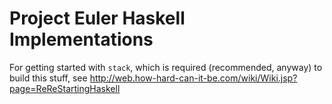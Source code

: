 * Project Euler Haskell Implementations

  For getting started with =stack=, which is required (recommended, anyway) to build this stuff, see
  http://web.how-hard-can-it-be.com/wiki/Wiki.jsp?page=ReReStartingHaskell

  
